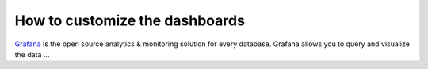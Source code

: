 How to customize the dashboards
===============

`Grafana <https://grafana.com>`_ is the open source analytics & monitoring solution 
for every database. Grafana allows you to query and visualize the data ...


